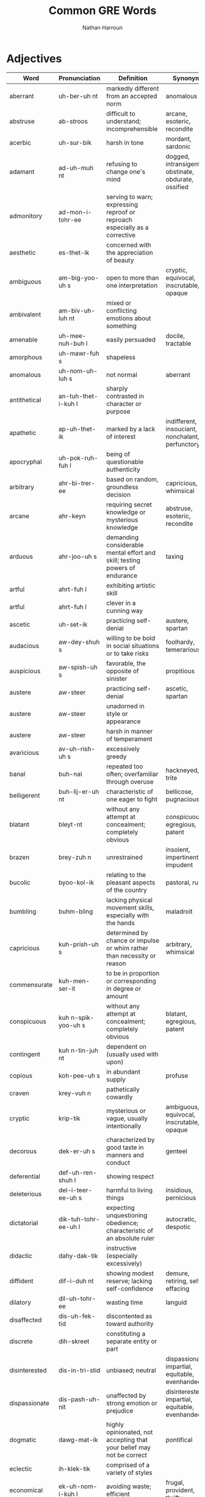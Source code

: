 #+title: Common GRE Words
#+author: Nathan Harroun
#+email: 36319656+harroun@users.noreply.github.com
* Adjectives
| Word          | Pronunciation         | Definition                                                                                                              | Synonyms                                            |
|---------------+-----------------------+-------------------------------------------------------------------------------------------------------------------------+-----------------------------------------------------|
| aberrant      | uh-ber-uh nt          | markedly different from an accepted norm                                                                                | anomalous                                           |
| abstruse      | ab-stroos             | difficult to understand; incomprehensible                                                                               | arcane, esoteric, recondite                         |
| acerbic       | uh-sur-bik            | harsh in tone                                                                                                           | mordant, sardonic                                   |
| adamant       | ad-uh-muh nt          | refusing to change one's mind                                                                                           | dogged, intransigent, obstinate, obdurate, ossified |
| admonitory    | ad-mon-i-tohr-ee      | serving to warn; expressing reproof or reproach especially as a corrective                                              |                                                     |
| aesthetic     | es-thet-ik            | concerned with the appreciation of beauty                                                                               |                                                     |
| ambiguous     | am-big-yoo-uh s       | open to more than one interpretation                                                                                    | cryptic, equivocal, inscrutable, opaque             |
| ambivalent    | am-biv-uh-luh nt      | mixed or conflicting emotions about something                                                                           |                                                     |
| amenable      | uh-mee-nuh-buh l      | easily persuaded                                                                                                        | docile, tractable                                   |
| amorphous     | uh-mawr-fuh s         | shapeless                                                                                                               |                                                     |
| anomalous     | uh-nom-uh-luh s       | not normal                                                                                                              | aberrant                                            |
| antithetical  | an-tuh-thet-i-kuh l   | sharply contrasted in character or purpose                                                                              |                                                     |
| apathetic     | ap-uh-thet-ik         | marked by a lack of interest                                                                                            | indifferent, insouciant, nonchalant, perfunctory    |
| apocryphal    | uh-pok-ruh-fuh l      | being of questionable authenticity                                                                                      |                                                     |
| arbitrary     | ahr-bi-trer-ee        | based on random, groundless decision                                                                                    | capricious, whimsical                               |
| arcane        | ahr-keyn              | requiring secret knowledge or mysterious knowledge                                                                      | abstruse, esoteric, recondite                       |
| arduous       | ahr-joo-uh s          | demanding considerable mental effort and skill; testing powers of endurance                                             | taxing                                              |
| artful        | ahrt-fuh l            | exhibiting artistic skill                                                                                               |                                                     |
| artful        | ahrt-fuh l            | clever in a cunning way                                                                                                 |                                                     |
| ascetic       | uh-set-ik             | practicing self-denial                                                                                                  | austere, spartan                                    |
| audacious     | aw-dey-shuh s         | willing to be bold in social situations or to take risks                                                                | foolhardy, temerarious                              |
| auspicious    | aw-spish-uh s         | favorable, the opposite of sinister                                                                                     | propitious                                          |
| austere       | aw-steer              | practicing self-denial                                                                                                  | ascetic, spartan                                    |
| austere       | aw-steer              | unadorned in style or appearance                                                                                        |                                                     |
| austere       | aw-steer              | harsh in manner of temperament                                                                                          |                                                     |
| avaricious    | av-uh-rish-uh s       | excessively greedy                                                                                                      |                                                     |
| banal         | buh-nal               | repeated too often; overfamiliar through overuse                                                                        | hackneyed, trite                                    |
| belligerent   | buh-lij-er-uh nt      | characteristic of one eager to fight                                                                                    | bellicose, pugnacious                               |
| blatant       | bleyt-nt              | without any attempt at concealment; completely obvious                                                                  | conspicuous, egregious, patent                      |
| brazen        | brey-zuh n            | unrestrained                                                                                                            | insolent, impertinent, impudent                     |
| bucolic       | byoo-kol-ik           | relating to the pleasant aspects of the country                                                                         | pastoral, rustic                                    |
| bumbling      | buhm-bling            | lacking physical movement skills, especially with the hands                                                             | maladroit                                           |
| capricious    | kuh-prish-uh s        | determined by chance or impulse or whim rather than necessity or reason                                                 | arbitrary, whimsical                                |
| commensurate  | kuh-men-ser-it        | to be in proportion or corresponding in degree or amount                                                                |                                                     |
| conspicuous   | kuh n-spik-yoo-uh s   | without any attempt at concealment; completely obvious                                                                  | blatant, egregious, patent                          |
| contingent    | kuh n-tin-juh nt      | dependent on (usually used with upon)                                                                                   |                                                     |
| copious       | koh-pee-uh s          | in abundant supply                                                                                                      | profuse                                             |
| craven        | krey-vuh n            | pathetically cowardly                                                                                                   |                                                     |
| cryptic       | krip-tik              | mysterious or vague, usually intentionally                                                                              | ambiguous, equivocal, inscrutable, opaque           |
| decorous      | dek-er-uh s           | characterized by good taste in manners and conduct                                                                      | genteel                                             |
| deferential   | def-uh-ren-shuh l     | showing respect                                                                                                         |                                                     |
| deleterious   | del-i-teer-ee-uh s    | harmful to living things                                                                                                | insidious, pernicious                               |
| dictatorial   | dik-tuh-tohr-ee-uh l  | expecting unquestioning obedience; characteristic of an absolute ruler                                                  | autocratic, despotic                                |
| didactic      | dahy-dak-tik          | instructive (especially excessively)                                                                                    |                                                     |
| diffident     | dif-i-duh nt          | showing modest reserve; lacking self-confidence                                                                         | demure, retiring, self-effacing                     |
| dilatory      | dil-uh-tohr-ee        | wasting time                                                                                                            | languid                                             |
| disaffected   | dis-uh-fek-tid        | discontented as toward authority                                                                                        |                                                     |
| discrete      | dih-skreet            | constituting a separate entity or part                                                                                  |                                                     |
| disinterested | dis-in-tri-stid       | unbiased; neutral                                                                                                       | dispassionate, impartial, equitable, evenhanded     |
| dispassionate | dis-pash-uh-nit       | unaffected by strong emotion or prejudice                                                                                                                        | disinterested, impartial, equitable, evenhanded     |
| dogmatic      | dawg-mat-ik           | highly opinionated, not accepting that your belief may not be correct                                                   | pontifical                                          |
| eclectic      | ih-klek-tik           | comprised of a variety of styles                                                                                        |                                                     |
| economical    | ek-uh-nom-i-kuh l     | avoiding waste; efficient                                                                                               | frugal, provident, thrifty                          |
| edifying      | ed-uh-fahy-ing        | enlightening or uplifting as to encourage intellectual or moral improvement                                             |                                                     |
| efficacious   | ef-i-key-shuh s       | producing the intended result                                                                                           |                                                     |
| egregious     | ih-gree-juh s         | standing out in a negative way; shockingly bad                                                                          | blatant, conspicuous, patent                        |
| eminent       | em-uh-nuh nt          | standing above others in quality or position                                                                            | illustrious                                         |
| entrenched    | en-trench d           | fixed firmly or securely                                                                                                | inveterate                                          |
| ephemeral     | ih-fem-er-uh l        | lasting a very short time                                                                                               | evanescent, transient, transitory                   |
| equivocal     | ih-kwiv-uh-kuh l      | confusing or ambiguous                                                                                                  | ambiguous, cryptic, inscrutable, opaque             |
| erudite       | er-yoo-dahyt          | having or showing profound knowledge                                                                                    |                                                     |
| esoteric      | es-uh-ter-ik          | confined to and understandable by only an enlightened inner circle                                                      | abstruse, arcane, recondite                         |
| exacting      | ig-zak-ting           | requiring and demanding accuracy                                                                                        | stringent                                           |
| extant        | ik-stant              | still existing (usually refers to documents)                                                                            |                                                     |
| fallacious    | fuh-ley-shuh s        | of a belief that is based on faulty reasoning                                                                           |                                                     |
| fastidious    | fa-stid-ee-uh s       | overly concerned with details                                                                                           |                                                     |
| forlorn       | fawr-lawrn            | marked by or showing hopelessness                                                                                       |                                                     |
| forthcoming   | fohrth-kuhm-ing       | at ease in talking to others                                                                                            | aboveboard, candid                                  |
| forthcoming   | fohrth-kuhm-ing       | available when required or as promised                                                                                  |                                                     |
| fortuitous    | fawr-too-i-tuh s      | occurring by happy chance; having no cause or apparent cause                                                            | inadvertent                                         |
| frivolous     | friv-uh-luh s         | not serious in content or attitude or behavior                                                                          |                                                     |
| frugal        | froo-guh l            | not spending much money (but spending wisely)                                                                           | economical, provident, thrifty                      |
| furtive       | fur-tiv               | marked by quiet and caution and secrecy to avoid being observed                                                         |                                                     |
| garrulous     | gar-uh-luh s          | full of trivial conversation                                                                                            |                                                     |
| gauche        | gohsh                 | lacking social polish, also not tactful                                                                                 |                                                     |
| germane       | jer-meyn              | relevant and appropriate                                                                                                | apposite, pertinent                                 |
| gossamer      | gos-uh-mer            | characterized by unusual lightness and delicacy                                                                         | ethereal                                            |
| gregarious    | gri-gair-ee-uh s      | to be likely to socialize with others                                                                                   | boon, convivial                                     |
| guileless     | gahyl-lis             | free of deceit                                                                                                          | artless, ingenuous                                  |
| hackneyed     | hak-need              | lacking significance through having been overused                                                                       | banal, trite                                        |
| haphazard     | hap-haz-erd           | marked by great carelessness; dependent upon or characterized by chance                                                 | slapdash                                            |
| harried       | har-ee d              | troubled persistently especially with petty annoyances                                                                  |                                                     |
| haughty       | haw-tee               | having or showing arrogant superiority to and disdain of those one views as unworthy                                    | cavalier, imperious, overweening, supercilious      |
| iconoclastic  | ahy-kon-uh-klas-tik   | defying tradition or convention                                                                                         | heretical, maverick                                 |
| ignoble       | ig-noh-buh l          | dishonorable                                                                                                            | base, sordid                                        |
| ignominious   | ig-nuh-min-ee-uh s    | deserving or bringing disgrace or shame in defeat                                                                       |                                                     |
| immutable     | ih-myoo-tuh-buh l     | not able to be changed                                                                                                  |                                                     |
| impartial     | im-pahr-shuh l        | free from undue bias or preconceived opinions                                                                           | disinterested, dispassionate, equitable, evenhanded |
| impertinent   | im-pur-tn-uh nt       | being disrespectful; improperly forward or bold                                                                         | brazen, impudent, insolent                          |
| implacable    | im-plak-uh-buh l      | incapable of making less angry or hostile                                                                               |                                                     |
| implausible   | im-plaw-zuh-buh l     | describing a statement that is not believable                                                                           |                                                     |
| imprudent     | im-prood-nt           | not wise                                                                                                                |                                                     |
| impudent      | im-pyuh-duh nt        | improperly forward or bold                                                                                              | brazen, impertinent, insolent                       |
| incisive      | in-sahy-siv           | having or demonstrating ability to recognize or draw fine distinctions                                                  | perspicacious, sagacious                            |
| incongruous   | in-kong-groo-uh s     | lacking in harmony or compatibility or appropriateness                                                                  | discordant, indecorous, infelicitous, unseemly      |
| incorrigible  | in-kor-i-juh-buh l    | impervious to correction by punishment                                                                                  |                                                     |
| indecorous    | in-dek-er-uh s        | not in keeping with accepted standards of what is right or proper in polite society                                     | incongruous, infelicitous, unseemly                 |
| inexorable    | in-ek-ser-uh-buh l    | impossible to stop or prevent                                                                                           |                                                     |
| ingenuous     | in-jen-yoo-uh s       | to be naive and innocent                                                                                                | artless, guileless                                  |
| inimical      | ih-nim-i-kuh l        | hostile (conditions or environments)                                                                                    | jaundiced                                           |
| innocuous     | ih-nok-yoo-uh s       | harmless and doesn't produce any ill effects                                                                            | anodyne, benign                                     |
| inscrutable   | in-skroo-tuh-buh l    | not easily understood; unfathomable                                                                                     | ambiguous, cryptic, equivocal, opaque               |
| insidious     | in-sid-ee-uh s        | working in a subtle but destructive way                                                                                 | deleterious, pernicious                             |
| insolent      | in-suh-luh nt         | rude and arrogant                                                                                                       | brazen, impertinent, impudent                       |
| intransigent  | in-tran-si-juh nt     | unwilling to change one's beliefs or course of action                                                                   | adamant, dogged, obstinate, obdurate, ossified      |
| intrepid      | in-trep-id            | fearless                                                                                                                | doughty, stalwart                                   |
| inveterate    | in-vet-er-it          | habitual                                                                                                                | entrenched                                          |
| involved      | in-volvd              | complicated, and difficult to comprehend                                                                                | byzantine, convoluted                               |
| irrevocable   | ih-rev-uh-kuh-buh l   | incapable of being retracted or revoked                                                                                 |                                                     |
| itinerant     | ahy-tin-er-uh nt      | traveling from place to place to work                                                                                   |                                                     |
| itinerant     | ahy-tin-er-uh nt      | traveling from place to place to work                                                                                   | errant, peripatetic                                 |
| jovial        | joh-vee-uh l          | full of or showing high spirited merriment                                                                              | jocular                                             |
| jubilant      | joo-buh-luh nt        | full of high-spirited delight because of triumph or success                                                             |                                                     |
| laconic       | luh-kon-ik            | one who says very few words                                                                                             | reticent, taciturn                                  |
| languid       | lang-gwid             | not inclined towards physical exertion or effort; slow and relaxed                                                      | dilatory, enervated, languishing                    |
| laudable      | law-duh-buh l         | worthy of high praise                                                                                                   | commendable, estimable                              |
| magnanimous   | mag-nan-uh-muh s      | noble and generous in spirit, especially towards a rival or someone less powerful                                       | chivalrous                                          |
| maladroit     | mal-uh-droit          | clumsy                                                                                                                  | bumbling                                            |
| mawkish       | maw-kish              | overly sentimental to the point that it is disgusting                                                                   | maudlin, sentimental                                |
| mercurial     | mer-kyoo r-ee-uh l    | (of a person) prone to unexpected and unpredictable changes in mood                                                     | fickle                                              |
| meticulous    | muh-tik-yuh-luh s     | marked by extreme care in treatment of details                                                                          | scrupulous                                          |
| mundane       | muhn-deyn             | repetitive and boring; not spiritual                                                                                    |                                                     |
| mundane       | muhn-deyn             | relating to the ordinary world                                                                                          |                                                     |
| munificent    | myoo-nif-uh-suh nt    | very generous                                                                                                           | unstinting                                          |
| myopic        | mahy-op-ik            | lacking foresight or imagination                                                                                        | improvident                                         |
| negligible    | neg-li-juh-buh l      | so small as to be meaningless; insignificant                                                                            | picayune                                            |
| nonplussed    | non-pluhs d           | unsure how to act or respond                                                                                            | confounded                                          |
| obscure       | uh b-skyoo r          | known by only a few                                                                                                     |                                                     |
| obsequious    | uh b-see-kwee-uh s    | attentive in an ingratiating or servile manner; attempting to win favor from influential people by flattery             | fawning, sycophantic                                |
| opaque        | oh-peyk               | not clearly understood or expressed                                                                                     | ambiguous, cryptic, equivocal, inscrutable          |
| ostentatious  | os-ten-tey-shuh s     | intended to attract notice and impress others; tawdry or vulgar                                                         |                                                     |
| parochial     | puh-roh-kee-uh l      | narrowly restricted in scope or outlook                                                                                 | provincial                                          |
| parsimonious  | pahr-suh-moh-nee-uh s | extremely frugal; miserly                                                                                               | penurious                                           |
| pedantic      | puh-dan-tik           | marked by a narrow focus on or display of learning especially its trivial aspects                                       |                                                     |
| pedestrian    | puh-des-tree-uh n     | lacking imagination                                                                                                     | humdrum, jejune, prosaic                            |
| pejorative    | pi-jor-uh-tiv         | expressing disapproval of (a term)                                                                                      | derogative                                          |
| perfidious    | pur-fi-dee            | an act of deliberate betrayal; a breach of a trust                                                                      |                                                     |
| pernicious    | per-nish-uh s         | exceedingly harmful; working or spreading in a hidden and injurious way                                                 | deleterious, insidious                              |
| petulant      | pech-uh-luh nt        | easily irritated or annoyed                                                                                             | choleric, irascible, peevish                        |
| poignant      | poin-yuh nt           | emotionally touching                                                                                                    |                                                     |
| pragmatic     | prag-mat-ik           | guided by practical experience and observation rather than theory                                                       |                                                     |
| precipitous   | pri-sip-i-tuh s       | done with great haste and without due deliberation                                                                      | precipitate, rash                                   |
| precocious    | pri-koh-shuh s        | characterized by or characteristic of exceptionally early development or maturity (especially in mental aptitude)       |                                                     |
| prescience    | presh-ee-uh ns        | the power to foresee the future                                                                                         |                                                     |
| prodigal      | prod-i-guh l          | rashly or wastefully extravagant                                                                                        | profligate, spendthrift, squandering                |
| prodigious    | pruh-dij-uh s         | so great in size or force or extent as to elicit awe                                                                    | colossal                                            |
| profligate    | prof-li-git           | spending resources recklessly or wastefully                                                                             | prodigal, spendthrift, squandering                  |
| prolific      | pruh-lif-ik           | intellectually productive                                                                                               | fecund                                              |
| propitious    | pruh-pish-uh s        | presenting favorable circumstances; likely to result in or show signs of success                                        | auspicious                                          |
| provincial    | pruh-vin-shuh l       | characteristic of a limited perspective; not fashionable or sophisticated                                               | parochial                                           |
| qualify       | kwol-uh-fahy          | to be legally competent or capable                                                                                      |                                                     |
| querulous     | kwer-uh-luh s         | habitually complaining                                                                                                  |                                                     |
| quotidian     | kwoh-tid-ee-uh n      | found in the ordinary course of events                                                                                  |                                                     |
| ravenous      | rav-uh-nuh s          | extremely hungry; devouring or craving food in great quantities                                                         | voracious                                           |
| recondite     | rek-uh n-dahyt        | difficult to penetrate; incomprehensible to one of ordinary understanding or knowledge                                  | abstruse, arcane, esoteric                          |
| refractory    | ri-frak-tuh-ree       | stubbornly resistant to authority or control                                                                            | obstreperous                                        |
| restive       | res-tiv               | restless                                                                                                                |                                                     |
| resurgent     | ri-sur-juh nt         | rising again as to new life and vigor                                                                                   |                                                     |
| reticent      | ret-uh-suh nt         | disinclined to talk, not revealing one's thoughts                                                                       | laconic, taciturn                                   |
| reverent      | rev-eh-uh nt          | feeling or showing profound respect or veneration                                                                       | venerating                                          |
| rudimentary   | roo-duh-men-tuh-ree   | being in the earliest stages of development; being or involving basic facts or principles                               |                                                     |
| rustic        | ruhs-tik              | characteristic of rural life; awkwardly simple and provincial                                                           | bucolic, pastoral                                   |
| scrupulous    | skroo-pyuh-luh s      | characterized by extreme care and great effort and great effort                                                         | meticulous                                          |
| scrupulous    | skroo-pyuh-luh s      | having a sense of right and wrong; principled                                                                           |                                                     |
| soporific     | sop-uh-rif-ik         | inducing mental lethargy; sleep inducing                                                                                |                                                     |
| specious      | spee-shuh s           | plausible but false                                                                                                     | spurious                                            |
| specious      | spee-shuh s           | deceptively pleasing                                                                                                    |                                                     |
| sporadic      | spuh-rad-ik           | recurring in scattered and irregular or unpredictable instances                                                         | erratic, intermittent                               |
| spurious      | spyoo r-ee-uh s       | plausible but false                                                                                                     | specious                                            |
| staunch       | stawnch               | firm and dependable especially in loyalty                                                                               | steadfast                                           |
| stringent     | strin-juh nt          | demanding strict attention to rules and procedures                                                                      | exacting                                            |
| subversive    | suh b-vur-siv         | in opposition to an established system or institution                                                                   |                                                     |
| sullen        | suhl-uh n             | showing a brooding ill humor                                                                                            | bleak, morose, saturnine                            |
| superfluous   | soo-pur-floo-uh s     | serving no useful purpose or more than is needed, desired, or required                                                  |                                                     |
| taciturn      | tas-i-turn            | temperamentally disinclined to talk                                                                                     | laconic, reticent                                   |
| tantamount    | tan-tuh-mount         | being essentially equal to something                                                                                    |                                                     |
| tempered      | tem-perd              | moderated in effect                                                                                                     |                                                     |
| tenacious     | tuh-ney-shuh s        | stubbornly unyielding                                                                                                   | dogged                                              |
| timorous      | tim-er-uh s           | timid by nature or revealing fear and nervousness                                                                       |                                                     |
| tortuous      | tawr-choo-uh s        | marked by repeated turns and bends; not straightforward                                                                 |                                                     |
| tractable     | trak-tuh-buh l        | readily reacting to suggestions and influences; easily managed (controlled or taught or molded)                         | amenable, docile                                    |
| transient     | tran-shuh nt          | lasting a very short time                                                                                               | ephemeral, evanescent, transitory                   |
| treacherous   | trech-er-uh s         | tending to betray                                                                                                       | fickle, perfidious                                  |
| treacherous   | trech-er-uh s         | dangerously unstable and unpredictable                                                                                  |                                                     |
| trite         | trahyt                | boring from much use; overfamiliar through overuse                                                                      | banal, hackneyed                                    |
| unequivocal   | uhn-i-kwiv-uh-kuh l   | admitting of no doubt or misunderstanding; having only one meaning or interpretation and leading to only one conclusion | lucid, pellucid                                     |
| unscrupulous  | uhn-skroo-pyuh-luh s  | having no morals                                                                                                        | unconscionable                                      |
| vehement      | vee-uh-muh nt         | marked by extreme intensity of emotions or convictions                                                                  |                                                     |
| veracious     | vuh-rey-shuh s        | truthful                                                                                                                |                                                     |
| vociferous    | voh-sif-er-uh s       | conspicuously and offensively loud; given to vehement outcry                                                            | obstreperous                                        |
| wanting       | won-ting              | lacking                                                                                                                 |                                                     |
| winsome       | win-suh m             | charming in a childlike or naive way                                                                                    |                                                     |
* Adverbs
| Word    | Pronunciation | Definition                              | Synonyms |
|---------+---------------+-----------------------------------------+----------|
| askance | uh-skans      | with a look of suspicion or disapproval |          |
* Nouns
| Word         | Pronunciation          | Definition                                                                                          | Synonyms                                    |
|--------------+------------------------+-----------------------------------------------------------------------------------------------------+---------------------------------------------|
| aberration   | ab-uh-rey-shuh n       | a deviation from what is normal or expected                                                         | anomaly                                     |
| accolade     | ak-uk-leyd             | an award                                                                                            |                                             |
| accolade     | ak-uk-leyd             | praise granted as a special honor                                                                   | commendation, panegyric                     |
| acrimony     | ak-ruh-moh-nee         | bitterness and ill will                                                                             | asperity, mordancy, vitriol                 |
| aesthete     | es-theet               | one who professes great sensitivity to the beauty of art and nature                                 |                                             |
| aesthetic    | es-thet-ik             | a set of principles underlying and guiding the work of a particular artist or artistic movement     |                                             |
| amalgam      | uh-mal-guh m           | a mixture of multiple things                                                                        | conflation                                  |
| anomaly      | uh-nom-uh-lee          | something that is not normal, standard, or expected                                                 | aberration                                  |
| antipathy    | an-tip-uh-thee         | intense feeling of dislike                                                                          | animosity, enmity, gall, jaundice           |
| apathy       | ap-uh-thee             | an absence of emotion or enthusiasm                                                                 | phlegm                                      |
| ascetic      | uh-set-ik              | one who practices great self-denial                                                                 |                                             |
| audacity     | aw-das-i-tee           | aggressive boldness in social situations                                                            | effrontery, gall, presumption, temerity     |
| banality     | buh-nal-i-tee          | a trite or obvious remark                                                                           | bromide, platitude                          |
| calumny      | kal-uh m-nee           | making of a false statement meant to injure a person's reputation                                   |                                             |
| caprice      | kuh-prees              | a sudden change; especially: a sudden change in someone's mood or behavior                          | whim                                        |
| constituent  | kuh n-stich-oo-uh nt   | a citizen who is represented in a government by officials for whom he or she votes                  |                                             |
| constituent  | kuh n-stich-oo-uh nt   | an abstract part of something                                                                       |                                             |
| contingent   | kuh n-tin-juh nt       | a gathering of persons representative of some larger group                                          |                                             |
| contrition   | kuh n-trish-uh n       | feeling of remorse or guilt from doing something bad                                                | contriteness                                |
| culpability  | kuhl-puh-bil-i-tee     | a state of guilt                                                                                    |                                             |
| decorum      | dih-kohr-uh m          | propriety in manners and conduct                                                                    |                                             |
| derivative   | dih-riv-uh-tiv         | not original but drawing strongly on something already in existence                                 |                                             |
| dilettante   | dil-i-tahnt            | an amateur who engages in an activity without serious intentions and who pretends to have knowledge |                                             |
| duress       | doo-res                | compulsory force or threat                                                                          |                                             |
| flux         | fluhks                 | state of uncertainty about what should be done                                                      |                                             |
| gall         | gawl                   | the trait of being rude and impertinent                                                             | audacity, effrontery, presumption, temerity |
| gall         | gawl                   | feeling of deep and bitter anger and ill-will                                                       | animosity, antipathy, enmity, jaundice      |
| glut         | gluht                  | an excessive supply                                                                                 | surfeit                                     |
| harangue     | huh-rang               | a long pompous speech; a tirade                                                                     | diatribe, tirade                            |
| hegemony     | hi-jem-uh-nee          | dominance over a certain area                                                                       | ascendancy                                  |
| iconoclast   | ahy-kon-uh-klast       | somebody who attacks cherished beliefs or institutions                                              | heretic, maverick                           |
| idiosyncrasy | id-ee-uh-sing-kruh-see | behavioral attribute distinctive and peculiar to an individual                                      | eccentricity                                |
| indifference | in-dif-er-uh ns        | the trait of seeming not to care                                                                    | insouciance, nonchalance                    |
| jingoism     | jing-goh-iz-uh m       | fanatical patriotism                                                                                | chauvinism                                  |
| largess      | lahr-jes               | extreme generosity and giving                                                                       | munificence                                 |
| maverick     | mav-rik                | someone who exhibits great independence in thought or action                                        | heretic, iconoclast                         |
| mendacity    | men-das-i-tee          | the tendency to be untruthful                                                                       |                                             |
| myriad       | mir-ee-uh d            | a large indefinite number                                                                           |                                             |
| nuance       | noo-ahns               | a subtle difference in meaning or opinion or attitude                                               |                                             |
| opulence     | op-yuh-luh ns          | wealth as evidenced by sumptuous living                                                             |                                             |
| panache      | puh-nash               | distinctive and showy elegance                                                                      |                                             |
| platitude    | plat-i-tood            | a trite or obvious remark                                                                           | banality, bromide                           |
| polemic      | puh-lem-ik             | strong verbal or written attack on someone or something                                             |                                             |
| predilection | pred-l-ek-shuh n       | a strong liking                                                                                     |                                             |
| profligate   | prof-li-git            | someone who spends resources recklessly or wastefully                                               | prodigal, spendthrift, squanderer           |
| pundit       | puhn-dit               | scholar or expert                                                                                   |                                             |
| sanction     | sangk-shuh n           | a legal penalty for a forbidden action                                                              |                                             |
| sycophant    | sik-uh-fuh nt          | a servile self-seeking flatterer                                                                    | fawner                                      |
| temperance   | tem-per-uh ns          | trait of avoiding excesses                                                                          | abstinence, asceticism                      |
| torpor       | tawr-per               | inactivity resulting from lethargy and lack of vigor or energy                                      | languor, lethargy                           |
| travesty     | trav-uh-stee           | an absurd presentation of something; a mockery                                                      |                                             |
| venality     | vee-nal-i-tee          | the condition of being susceptible to bribes or corruption                                          |                                             |
| volubility   | vol-yuh-bil-i-tee      | the quality of talking or writing easily and continuously                                           | expansiveness, glibness                     |
* Verbs
| Word         | Pronunciation     | Definition                                                                              | Synonyms                                        |
|--------------+-------------------+-----------------------------------------------------------------------------------------+-------------------------------------------------|
| abstain      | ab-steyn          | choose not to consume or take part in (particularly something enjoyable)                |                                                 |
| admonish     | ad-mon-ish        | to warn strongly, even to the point of reprimanding                                     |                                                 |
| ameliorate   | uh-meel-yuh-reyt  | make something bad better                                                               |                                                 |
| appease      | uh-peez           | pacify by acceding to the demands of                                                    | mollify, placate, propitiate                    |
| belie        | bih-lahy          | to give a false representation to; misrepresent                                         |                                                 |
| betray       | bih-trey          | to reveal or make known something, usually unintentionally                              |                                                 |
| bolster      | bohl-ster         | support and strengthen                                                                  | buttress, corroborate                           |
| burgeon      | bur-juh n         | grow and flourish                                                                       |                                                 |
| castigate    | kas-ti-geyt       | to reprimand harshly                                                                    | chastise, lambast, rebuke, reproach, upbraid    |
| censure      | sen-sher          | to express strong disapproval                                                           | decry, objurgate                                |
| chastise     | chas-tahyz        | to reprimand harshly                                                                    | castigate, lambast, rebuke, reproach, upbraid   |
| chortle      | chawr-tl          | to chuckle, laugh merrily                                                               | guffaw                                          |
| circumscribe | sur-kuh m-skrahyb | restrict or confine                                                                     |                                                 |
| circumvent   | sur-kuh m-vent    | cleverly find a way out of one's duties or obligations                                  |                                                 |
| concede      | kuh n-seed        | acknowledge defeat                                                                      | capitulate, cede                                |
| concede      | kuh n-seed        | admit wrongdoing                                                                        |                                                 |
| concede      | kuh n-seed        | give over; surrender or relinquish to the physical control of another                   | capitulate, cede                                |
| confound     | kon-found         | to cause confusion                                                                      | flummox                                         |
| confound     | kon-found         | mistake one thing for another                                                           | conflate                                        |
| construe     | kuh n-stroo       | interpreted in a particular way                                                         | elucidate, expound                              |
| contrive     | kuh n-trahyv      | to pull off a plan or scheme, usually through skill or trickery                         | collude, connive, machinate                     |
| culminate    | kuhl-muh-neyt     | reach the highest or most decisive point                                                |                                                 |
| delineate    | dih-lin-ee-eyt    | describe in detail                                                                      |                                                 |
| demur        | dih-mur           | to object or show reluctance                                                            | remonstrate                                     |
| denigrate    | den-i-greyt       | charge falsely or with malicious intent; attack the good name and reputation of someone | belittle                                        |
| denote       | dih-noht          | be a sign or indication of; have as a meaning                                           |                                                 |
| derive       | dih-rahyv         | reason by deduction; establish by deduction                                             | extrapolate                                     |
| derive       | dih-rahyv         | come from; be connected by a relationship of blood, for example                         |                                                 |
| disseminate  | dih-sem-uh-neyt   | cause to be widely known                                                                |                                                 |
| elicit       | ih-lis-it         | to draw forth or bring out                                                              |                                                 |
| elucidate    | ih-loo-si-deyt    | make clearer and easier to understand                                                   | construe, expound                               |
| enervate     | en-er-veyt        | to sap energy from                                                                      | desiccate, stultify                             |
| engender     | en-jen-der        | give rise to                                                                            | catalyze                                        |
| eradicate    | ih-rad-i-keyt     | to completely destroy                                                                   | expunge                                         |
| eschew       | es-choo           | avoid and stay away from deliberately; stay clear of                                    |                                                 |
| espouse      | ih-spouz          | adopt or support an idea or cause                                                       |                                                 |
| exacerbate   | ig-zas-er-beyt    | make worse                                                                              |                                                 |
| exalt        | ig-zawlt          | praise or glorify                                                                       |                                                 |
| exonerate    | ig-zon-uh-reyt    | pronounce not guilty of criminal charges                                                | vindicate                                       |
| expound      | ik-spound         | add details or explanation; clarify the meaning; state in depth                         | construe, elucidate                             |
| foment       | foh-ment          | try to stir up public opinion                                                           |                                                 |
| frustrate    | fruhs-treyt       | hinder or prevent (the efforts, plans, or desires) of                                   | thwart                                          |
| gainsay      | geyn-sey          | deny or contradict; speak against or oppose                                             | repudiate, refute                               |
| galvanize    | gal-vuh-nahyz     | to excite or inspire (someone) to action                                                |                                                 |
| glut         | gluht             | to supply with an excess of                                                             | surfeit                                         |
| harangue     | huh-rang          | to deliver a long pompous speech or tirade                                              |                                                 |
| ingratiate   | in-grey-shee-eyt  | gain favor with somebody by deliberate efforts                                          |                                                 |
| intimate     | in-tuh-mit        | to suggest something subtly                                                             |                                                 |
| juxtapose    | juhk-stuh-pohz    | place side by side for contrast                                                         |                                                 |
| lambast      | lam-bast          | criticize severely or angrily                                                           | castigate, chastise, rebuke, reproach, upbraid  |
| lionize      | lahy-uh-nahyz     | assign great social importance to                                                       |                                                 |
| maintain     | meyn-teyn         | to assert                                                                               |                                                 |
| misconstrue  | mis-kuh n-stroo   | interpret in the wrong way                                                              |                                                 |
| mitigate     | mit-i-geyt        | make less severe or harsh                                                               | assuage                                         |
| mitigate     | mit-i-geyt        | lessen the severity of an offense                                                       | extenuate                                       |
| mollify      | mol-uh-fahy       | to make someone angry less angry; placate                                               | appease, placate, propitiate                    |
| obscure      | uh b-skyoo r      | make unclear                                                                            |                                                 |
| ostracize    | os-truh-sahyz     | exclude from a community or group                                                       |                                                 |
| placate      | pley-keyt         | gain the good will of                                                                   | appease, mollify, propitiate                    |
| posit        | poz-it            | assume as fact                                                                          |                                                 |
| preclude     | pri-klood         | keep from happening or arising (by taking action in advance); make impossible           | avert                                           |
| prevaricate  | pri-var-i-keyt    | to speak in an evasive way                                                              |                                                 |
| qualify      | kwol-uh-fahy      | to make less severe; to limit (a statement)                                             |                                                 |
| rebuke       | ri-byook          | criticize severely or angrily                                                           | castigate, chastise, lambast, reproach, upbraid |
| reconcile    | rek-uh n-sahyl    | make (one thing) compatible with (another)                                              | conciliate                                      |
| refute       | ri-fyoot          | prove to be false or incorrect                                                          | gainsay, repudiate                              |
| reproach     | ri-prohch         | express criticism towards                                                               | castigate, chastise, lambast, rebuke, upbraid   |
| repudiate    | ri-pyoo-dee-eyt   | reject as untrue or unfounded                                                           | gainsay, refute                                 |
| rescind      | ri-sind           | cancel officially                                                                       | abrogate                                        |
| sanction     | sangk-shuh n      | give authority or permission to                                                         |                                                 |
| subsume      | suh b-soom        | contain or include                                                                      |                                                 |
| subsume      | suh b-soom        | consider (an instance of something) as part of a general rule or principle              |                                                 |
| supplant     | suh-plant         | take the place or move into the position of                                             |                                                 |
| truncate     | truhng-keyt       | reduce the length of something                                                          |                                                 |
| undermine    | uhn-der-mahyn     | to weaken (usually paired with an abstract term)                                        |                                                 |
| underscore   | uhn-der-skohr     | give extra weight to (a communication)                                                  |                                                 |
| upbraid      | uhp-breyd         | to reproach; to scold                                                                   | castigate, chastise, lambast, rebuke, reproach  |
| vacillate    | vas-uh-leyt       | be undecided about something; waver between conflicting positions or courses of action  |                                                 |
| venerate     | ven-uh-reyt       | to respect deeply                                                                       | revere                                          |
| vilify       | vil-uh-fahy       | spread negative information about                                                       | calumniate                                      |
| vindicate    | vin-di-keyt       | to clear of accusation, blame, suspicion, or doubt with supporting arguments or proof   | exonerate                                       |
